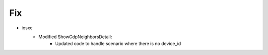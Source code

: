 --------------------------------------------------------------------------------
                                Fix
--------------------------------------------------------------------------------
* iosxe
    * Modified ShowCdpNeighborsDetail:
        * Updated code to handle scenario where there is no device_id